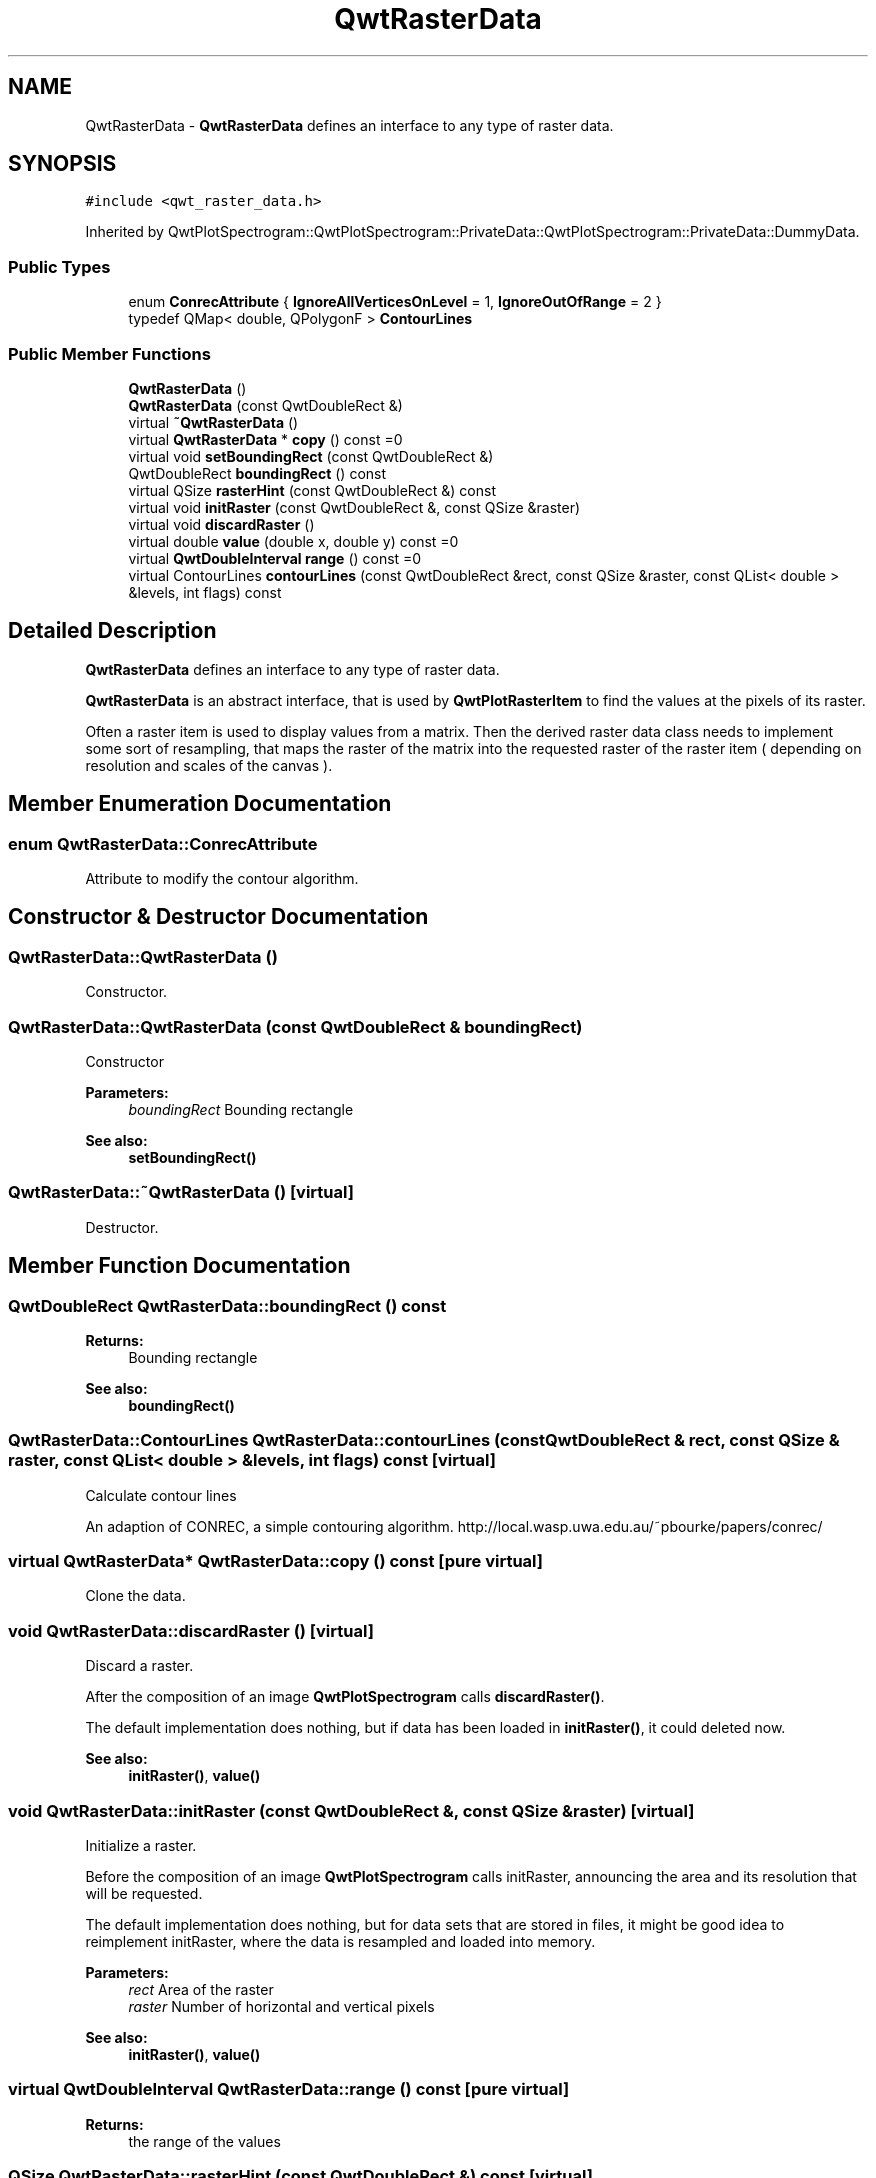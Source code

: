 .TH "QwtRasterData" 3 "22 Mar 2009" "Qwt User's Guide" \" -*- nroff -*-
.ad l
.nh
.SH NAME
QwtRasterData \- \fBQwtRasterData\fP defines an interface to any type of raster data.  

.PP
.SH SYNOPSIS
.br
.PP
\fC#include <qwt_raster_data.h>\fP
.PP
Inherited by QwtPlotSpectrogram::QwtPlotSpectrogram::PrivateData::QwtPlotSpectrogram::PrivateData::DummyData.
.PP
.SS "Public Types"

.in +1c
.ti -1c
.RI "enum \fBConrecAttribute\fP { \fBIgnoreAllVerticesOnLevel\fP =  1, \fBIgnoreOutOfRange\fP =  2 }"
.br
.ti -1c
.RI "typedef QMap< double, QPolygonF > \fBContourLines\fP"
.br
.SS "Public Member Functions"

.in +1c
.ti -1c
.RI "\fBQwtRasterData\fP ()"
.br
.ti -1c
.RI "\fBQwtRasterData\fP (const QwtDoubleRect &)"
.br
.ti -1c
.RI "virtual \fB~QwtRasterData\fP ()"
.br
.ti -1c
.RI "virtual \fBQwtRasterData\fP * \fBcopy\fP () const =0"
.br
.ti -1c
.RI "virtual void \fBsetBoundingRect\fP (const QwtDoubleRect &)"
.br
.ti -1c
.RI "QwtDoubleRect \fBboundingRect\fP () const "
.br
.ti -1c
.RI "virtual QSize \fBrasterHint\fP (const QwtDoubleRect &) const "
.br
.ti -1c
.RI "virtual void \fBinitRaster\fP (const QwtDoubleRect &, const QSize &raster)"
.br
.ti -1c
.RI "virtual void \fBdiscardRaster\fP ()"
.br
.ti -1c
.RI "virtual double \fBvalue\fP (double x, double y) const =0"
.br
.ti -1c
.RI "virtual \fBQwtDoubleInterval\fP \fBrange\fP () const =0"
.br
.ti -1c
.RI "virtual ContourLines \fBcontourLines\fP (const QwtDoubleRect &rect, const QSize &raster, const QList< double > &levels, int flags) const "
.br
.in -1c
.SH "Detailed Description"
.PP 
\fBQwtRasterData\fP defines an interface to any type of raster data. 

\fBQwtRasterData\fP is an abstract interface, that is used by \fBQwtPlotRasterItem\fP to find the values at the pixels of its raster.
.PP
Often a raster item is used to display values from a matrix. Then the derived raster data class needs to implement some sort of resampling, that maps the raster of the matrix into the requested raster of the raster item ( depending on resolution and scales of the canvas ). 
.SH "Member Enumeration Documentation"
.PP 
.SS "enum \fBQwtRasterData::ConrecAttribute\fP"
.PP
Attribute to modify the contour algorithm. 
.PP
.SH "Constructor & Destructor Documentation"
.PP 
.SS "QwtRasterData::QwtRasterData ()"
.PP
Constructor. 
.PP
.SS "QwtRasterData::QwtRasterData (const QwtDoubleRect & boundingRect)"
.PP
Constructor
.PP
\fBParameters:\fP
.RS 4
\fIboundingRect\fP Bounding rectangle 
.RE
.PP
\fBSee also:\fP
.RS 4
\fBsetBoundingRect()\fP 
.RE
.PP

.SS "QwtRasterData::~QwtRasterData ()\fC [virtual]\fP"
.PP
Destructor. 
.PP
.SH "Member Function Documentation"
.PP 
.SS "QwtDoubleRect QwtRasterData::boundingRect () const"
.PP
\fBReturns:\fP
.RS 4
Bounding rectangle 
.RE
.PP
\fBSee also:\fP
.RS 4
\fBboundingRect()\fP 
.RE
.PP

.SS "QwtRasterData::ContourLines QwtRasterData::contourLines (const QwtDoubleRect & rect, const QSize & raster, const QList< double > & levels, int flags) const\fC [virtual]\fP"
.PP
Calculate contour lines
.PP
An adaption of CONREC, a simple contouring algorithm. http://local.wasp.uwa.edu.au/~pbourke/papers/conrec/ 
.SS "virtual \fBQwtRasterData\fP* QwtRasterData::copy () const\fC [pure virtual]\fP"
.PP
Clone the data. 
.PP
.SS "void QwtRasterData::discardRaster ()\fC [virtual]\fP"
.PP
Discard a raster. 
.PP
After the composition of an image \fBQwtPlotSpectrogram\fP calls \fBdiscardRaster()\fP.
.PP
The default implementation does nothing, but if data has been loaded in \fBinitRaster()\fP, it could deleted now.
.PP
\fBSee also:\fP
.RS 4
\fBinitRaster()\fP, \fBvalue()\fP 
.RE
.PP

.SS "void QwtRasterData::initRaster (const QwtDoubleRect &, const QSize & raster)\fC [virtual]\fP"
.PP
Initialize a raster. 
.PP
Before the composition of an image \fBQwtPlotSpectrogram\fP calls initRaster, announcing the area and its resolution that will be requested.
.PP
The default implementation does nothing, but for data sets that are stored in files, it might be good idea to reimplement initRaster, where the data is resampled and loaded into memory.
.PP
\fBParameters:\fP
.RS 4
\fIrect\fP Area of the raster 
.br
\fIraster\fP Number of horizontal and vertical pixels
.RE
.PP
\fBSee also:\fP
.RS 4
\fBinitRaster()\fP, \fBvalue()\fP 
.RE
.PP

.SS "virtual \fBQwtDoubleInterval\fP QwtRasterData::range () const\fC [pure virtual]\fP"
.PP
\fBReturns:\fP
.RS 4
the range of the values 
.RE
.PP

.SS "QSize QwtRasterData::rasterHint (const QwtDoubleRect &) const\fC [virtual]\fP"
.PP
Find the raster of the data for an area. 
.PP
The resolution is the number of horizontal and vertical pixels that the data can return for an area. An invalid resolution indicates that the data can return values for any detail level.
.PP
The resolution will limit the size of the image that is rendered from the data. F.e. this might be important when printing a spectrogram to a A0 printer with 600 dpi.
.PP
The default implementation returns an invalid resolution (size)
.PP
\fBParameters:\fP
.RS 4
\fIrect\fP In most implementations the resolution of the data doesn't depend on the requested rectangle.
.RE
.PP
\fBReturns:\fP
.RS 4
Resolution, as number of horizontal and vertical pixels 
.RE
.PP

.SS "void QwtRasterData::setBoundingRect (const QwtDoubleRect & boundingRect)\fC [virtual]\fP"
.PP
Set the bounding rect ( == area, un plot coordinates )
.PP
\fBParameters:\fP
.RS 4
\fIboundingRect\fP Bounding rectangle 
.RE
.PP
\fBSee also:\fP
.RS 4
\fBboundingRect()\fP 
.RE
.PP

.SS "virtual double QwtRasterData::value (double x, double y) const\fC [pure virtual]\fP"
.PP
\fBReturns:\fP
.RS 4
the value at a raster position 
.RE
.PP
\fBParameters:\fP
.RS 4
\fIx\fP X value in plot coordinates 
.br
\fIy\fP Y value in plot coordinates 
.RE
.PP


.SH "Author"
.PP 
Generated automatically by Doxygen for Qwt User's Guide from the source code.
